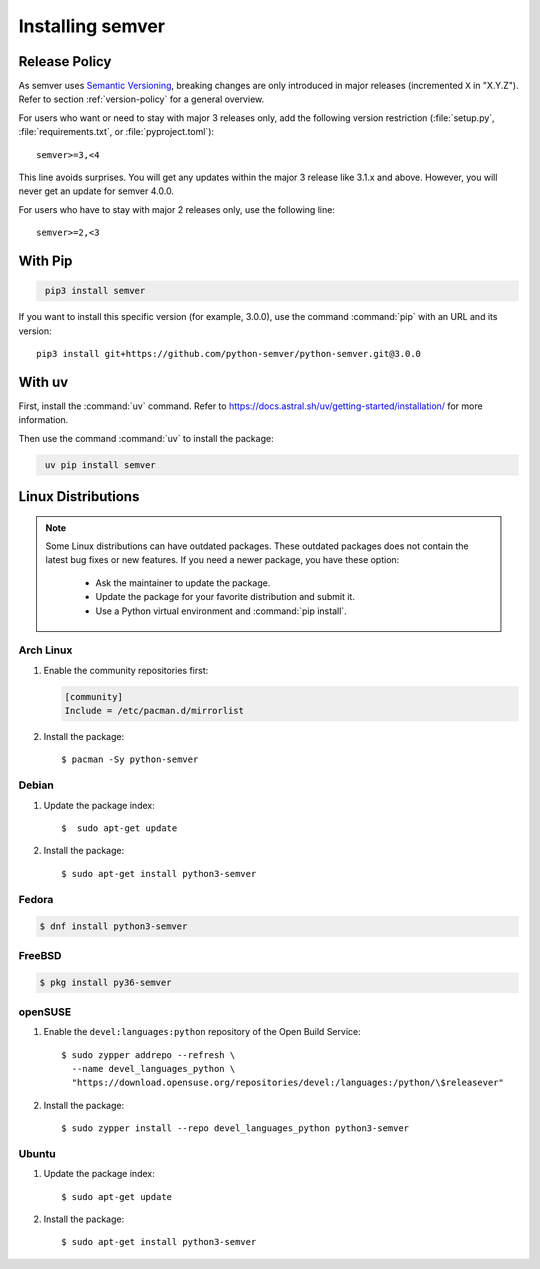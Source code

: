 Installing semver
=================

.. meta::
   :description lang=en:
      Installing semver on the system

Release Policy
--------------

As semver uses `Semantic Versioning`_, breaking changes are only introduced in major
releases (incremented ``X`` in "X.Y.Z").
Refer to section :ref:`version-policy` for a general overview.

For users who want or need to stay with major 3 releases only, add the
following version restriction (:file:`setup.py`, :file:`requirements.txt`,
or :file:`pyproject.toml`)::

    semver>=3,<4

This line avoids surprises. You will get any updates within the major 3 release like 3.1.x and above. However, you will never get an update for semver 4.0.0.

For users who have to stay with major 2 releases only, use the following line::

    semver>=2,<3


With Pip
--------

.. code-block:: bash
   :name: install-pip

    pip3 install semver

If you want to install this specific version (for example, 3.0.0), use the command :command:`pip`
with an URL and its version:

.. parsed-literal::

    pip3 install git+https://github.com/python-semver/python-semver.git@3.0.0


With uv
-------

First, install the :command:`uv` command. Refer to https://docs.astral.sh/uv/getting-started/installation/ for more information.

Then use the command :command:`uv` to install the package:

.. code-block:: bash
   :name: install-uv

    uv pip install semver


Linux Distributions
-------------------

.. note::

   Some Linux distributions can have outdated packages.
   These outdated packages does not contain the latest bug fixes or new features.
   If you need a newer package, you have these option:

    * Ask the maintainer to update the package.
    * Update the package for your favorite distribution and submit it.
    * Use a Python virtual environment and :command:`pip install`.


Arch Linux
^^^^^^^^^^

1. Enable the community repositories first:

   .. code-block:: ini

      [community]
      Include = /etc/pacman.d/mirrorlist

2. Install the package::

    $ pacman -Sy python-semver


Debian
^^^^^^

1. Update the package index::

    $  sudo apt-get update

2. Install the package::

    $ sudo apt-get install python3-semver


Fedora
^^^^^^

.. code-block:: bash

    $ dnf install python3-semver


FreeBSD
^^^^^^^

.. code-block:: bash

    $ pkg install py36-semver

openSUSE
^^^^^^^^

1. Enable the ``devel:languages:python`` repository of the Open Build Service::

    $ sudo zypper addrepo --refresh \
      --name devel_languages_python \
      "https://download.opensuse.org/repositories/devel:/languages:/python/\$releasever"

2. Install the package::

    $ sudo zypper install --repo devel_languages_python python3-semver


Ubuntu
^^^^^^

1. Update the package index::

    $ sudo apt-get update

2. Install the package::

    $ sudo apt-get install python3-semver


.. _semantic versioning: https://semver.org/

